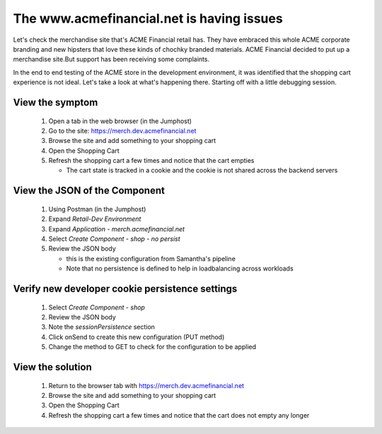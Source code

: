 ==========================================
The www.acmefinancial.net is having issues
==========================================

Let's check the merchandise site that's ACME Financial retail has. 
They have embraced this whole ACME corporate branding and new hipsters 
that love these kinds of chochky branded materials.  ACME Financial decided 
to put up a merchandise site.But support has been receiving some complaints. 

In the end to end testing of the ACME store in the development environment, it was 
identified that the shopping cart experience is not ideal.
Let's take a look at what's happening there. Starting off with a little debugging 
session.

View the symptom
^^^^^^^^^^^^^^^^

   1. Open a tab in the web browser (in the Jumphost)
   2. Go to the site: https://merch.dev.acmefinancial.net
   3. Browse the site and add something to your shopping cart
   4. Open the Shopping Cart
   5. Refresh the shopping cart a few times and notice that the cart empties

      - The cart state is tracked in a cookie and the cookie is not shared across the backend servers

View the JSON of the Component
^^^^^^^^^^^^^^^^^^^^^^^^^^^^^^

   1. Using Postman (in the Jumphost)
   2. Expand `Retail-Dev Environment`
   3. Expand `Application - merch.acmefinancial.net`
   4. Select `Create Component - shop - no persist`
   5. Review the JSON body

      - this is the existing configuration from Samantha's pipeline
      - Note that no persistence is defined to help in loadbalancing across workloads

Verify new developer cookie persistence settings
^^^^^^^^^^^^^^^^^^^^^^^^^^^^^^^^^^^^^^^^^^^^^^^^

   1. Select `Create Component - shop`
   2. Review the JSON body
   3. Note the `sessionPersistence` section
   4. Click onSend to create this new configuration (PUT method)
   5. Change the method to GET to check for the configuration to be applied

View the solution
^^^^^^^^^^^^^^^^^

   1. Return to the browser tab with https://merch.dev.acmefinancial.net
   2. Browse the site and add something to your shopping cart
   3. Open the Shopping Cart
   4. Refresh the shopping cart a few times and notice that the cart does not empty any longer
